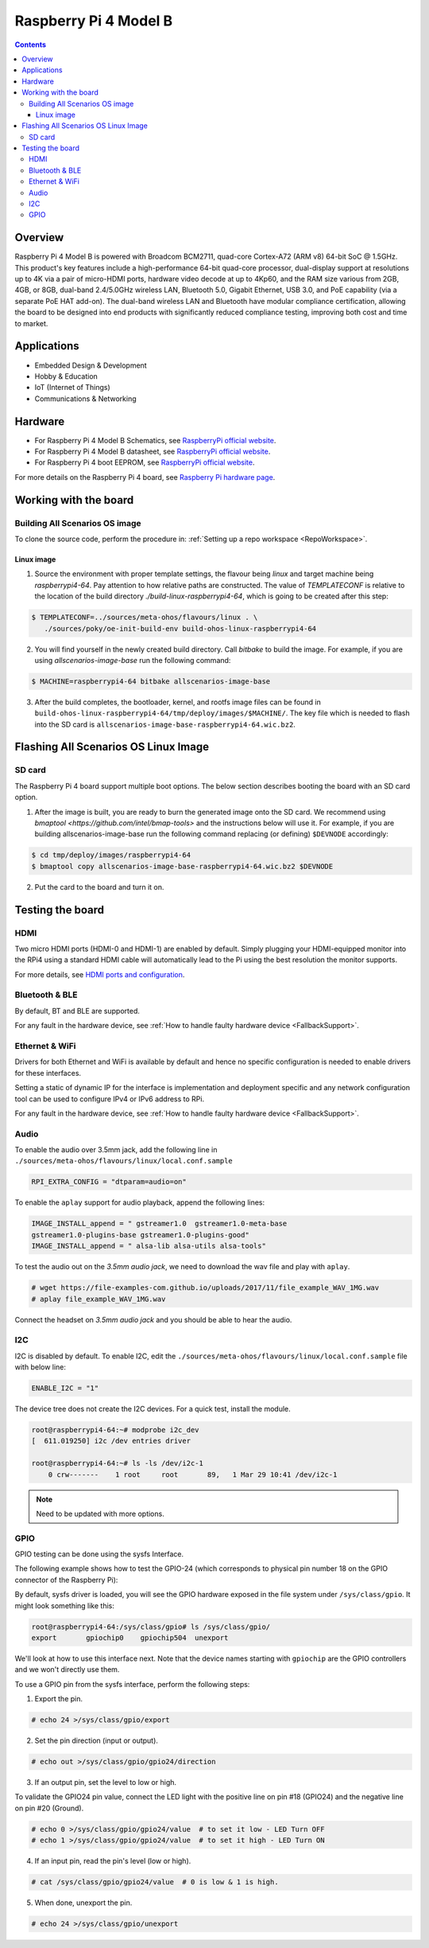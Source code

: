 .. SPDX-FileCopyrightText: Huawei Inc.
..
.. SPDX-License-Identifier: CC-BY-4.0

.. _raspberrypi:

Raspberry Pi 4 Model B
######################

.. contents::
   :depth: 3

Overview
********

Raspberry Pi 4 Model B is powered with Broadcom BCM2711, quad-core Cortex-A72
(ARM v8) 64-bit SoC @ 1.5GHz. This product's key features include a
high-performance 64-bit quad-core processor, dual-display support at
resolutions up to 4K via a pair of micro-HDMI ports, hardware video decode at
up to 4Kp60, and the RAM size various from 2GB, 4GB, or 8GB, dual-band
2.4/5.0GHz wireless LAN, Bluetooth 5.0, Gigabit Ethernet, USB 3.0, and PoE
capability (via a separate PoE HAT add-on). The dual-band wireless LAN and
Bluetooth have modular compliance certification, allowing the board to be
designed into end products with significantly reduced compliance testing,
improving both cost and time to market.

Applications
************

* Embedded Design & Development
* Hobby & Education
* IoT (Internet of Things)
* Communications & Networking

Hardware
********

* For Raspberry Pi 4 Model B Schematics, see `RaspberryPi official website
  <https://www.raspberrypi.org/documentation/hardware/raspberrypi/schematics/rpi_SCH_4b_4p0_reduced.pdf>`__.

* For Raspberry Pi 4 Model B datasheet, see `RaspberryPi official website
  <https://www.raspberrypi.org/documentation/hardware/raspberrypi/bcm2711/rpi_DATA_2711_1p0.pdf>`__.

* For Raspberry Pi 4 boot EEPROM, see `RaspberryPi official website
  <https://www.raspberrypi.org/documentation/hardware/raspberrypi/booteeprom.md>`__.

For more details on the Raspberry Pi 4 board, see `Raspberry Pi hardware page
<https://www.raspberrypi.org/documentation/hardware/raspberrypi/>`__.

Working with the board
**********************

Building All Scenarios OS image
===============================

To clone the source code, perform the procedure in: :ref:`Setting up a repo
workspace <RepoWorkspace>`.

Linux image
-----------

1. Source the environment with proper template settings, the flavour being
   *linux* and target machine being *raspberrypi4-64*. Pay attention to how
   relative paths are constructed. The value of *TEMPLATECONF* is relative to
   the location of the build directory *./build-linux-raspberrypi4-64*, which
   is going to be created after this step:

.. code-block:: console

   $ TEMPLATECONF=../sources/meta-ohos/flavours/linux . \
      ./sources/poky/oe-init-build-env build-ohos-linux-raspberrypi4-64

2. You will find yourself in the newly created build directory. Call *bitbake*
   to build the image. For example, if you are using *allscenarios-image-base*
   run the following command:

.. code-block:: console

   $ MACHINE=raspberrypi4-64 bitbake allscenarios-image-base

3. After the build completes, the bootloader, kernel, and rootfs image files
   can be found in
   ``build-ohos-linux-raspberrypi4-64/tmp/deploy/images/$MACHINE/``.
   The key file which is needed to flash into the SD card is
   ``allscenarios-image-base-raspberrypi4-64.wic.bz2``.

Flashing All Scenarios OS Linux Image
*************************************

SD card
=======

The Raspberry Pi 4 board support multiple boot options. The below section
describes booting the board with an SD card option.

1. After the image is built, you are ready to burn the generated image onto the
   SD card. We recommend using `bmaptool <https://github.com/intel/bmap-tools>`
   and the instructions below will use it. For example, if you are building
   allscenarios-image-base run the following command replacing (or defining)
   ``$DEVNODE`` accordingly:

.. code-block:: console

   $ cd tmp/deploy/images/raspberrypi4-64
   $ bmaptool copy allscenarios-image-base-raspberrypi4-64.wic.bz2 $DEVNODE

2. Put the card to the board and turn it on.

Testing the board
*****************

HDMI
====

Two micro HDMI ports (HDMI-0 and HDMI-1) are enabled by default. Simply
plugging your HDMI-equipped monitor into the RPi4 using a standard HDMI
cable will automatically lead to the Pi using the best resolution
the monitor supports.

For more details, see `HDMI ports and configuration
<https://www.raspberrypi.org/documentation/configuration/hdmi-config.md>`__.

Bluetooth & BLE
===============
By default, BT and BLE are supported.

For any fault in the hardware device, see :ref:`How to handle faulty hardware device <FallbackSupport>`.

Ethernet & WiFi
===============

Drivers for both Ethernet and WiFi is available by default and hence no
specific configuration is needed to enable drivers for these interfaces.

Setting a static of dynamic IP for the interface is implementation and
deployment specific and any network configuration tool can be used to
configure IPv4 or IPv6 address to RPi.

For any fault in the hardware device, see :ref:`How to handle faulty hardware device <FallbackSupport>`.

Audio
=====

To enable the audio over 3.5mm jack, add the following line in
``./sources/meta-ohos/flavours/linux/local.conf.sample``

.. code-block:: console

   RPI_EXTRA_CONFIG = "dtparam=audio=on"

To enable the ``aplay`` support for audio playback, append the following lines:

.. code-block:: console

   IMAGE_INSTALL_append = " gstreamer1.0  gstreamer1.0-meta-base
   gstreamer1.0-plugins-base gstreamer1.0-plugins-good"
   IMAGE_INSTALL_append = " alsa-lib alsa-utils alsa-tools"

To test the audio out on the *3.5mm audio jack*, we need to download the wav
file and play with ``aplay``.

.. code-block:: console

   # wget https://file-examples-com.github.io/uploads/2017/11/file_example_WAV_1MG.wav
   # aplay file_example_WAV_1MG.wav

Connect the headset on *3.5mm audio jack* and you should be able to hear the
audio.

I2C
===

I2C is disabled by default. To enable I2C, edit the
``./sources/meta-ohos/flavours/linux/local.conf.sample`` file with below line:

.. code-block:: console

   ENABLE_I2C = "1"

The device tree does not create the I2C devices. For a quick test, install the
module.

.. code-block:: console

   root@raspberrypi4-64:~# modprobe i2c_dev
   [  611.019250] i2c /dev entries driver

   root@raspberrypi4-64:~# ls -ls /dev/i2c-1
       0 crw-------    1 root     root       89,   1 Mar 29 10:41 /dev/i2c-1

.. note::
   Need to be updated with more options.

GPIO
====

GPIO testing can be done using the sysfs Interface.

The following example shows how to test the GPIO-24 (which corresponds to
physical pin number 18 on the GPIO connector of the Raspberry Pi):

By default, sysfs driver is loaded, you will see the GPIO hardware exposed in
the file system under ``/sys/class/gpio``. It might look something like this:

.. code-block:: console

   root@raspberrypi4-64:/sys/class/gpio# ls /sys/class/gpio/
   export       gpiochip0    gpiochip504  unexport

We'll look at how to use this interface next. Note that the device names
starting with ``gpiochip`` are the GPIO controllers and we won't directly use
them.

To use a GPIO pin from the sysfs interface, perform the following steps:

1) Export the pin.

.. code-block:: console

   # echo 24 >/sys/class/gpio/export

2) Set the pin direction (input or output).

.. code-block:: console

   # echo out >/sys/class/gpio/gpio24/direction

3) If an output pin, set the level to low or high.

To validate the GPIO24 pin value, connect the LED light with the positive line
on pin #18 (GPIO24) and the negative line on pin #20 (Ground).

.. code-block:: console

   # echo 0 >/sys/class/gpio/gpio24/value  # to set it low - LED Turn OFF
   # echo 1 >/sys/class/gpio/gpio24/value  # to set it high - LED Turn ON

4) If an input pin, read the pin's level (low or high).

.. code-block:: console

   # cat /sys/class/gpio/gpio24/value  # 0 is low & 1 is high.

5) When done, unexport the pin.

.. code-block:: console

   # echo 24 >/sys/class/gpio/unexport
